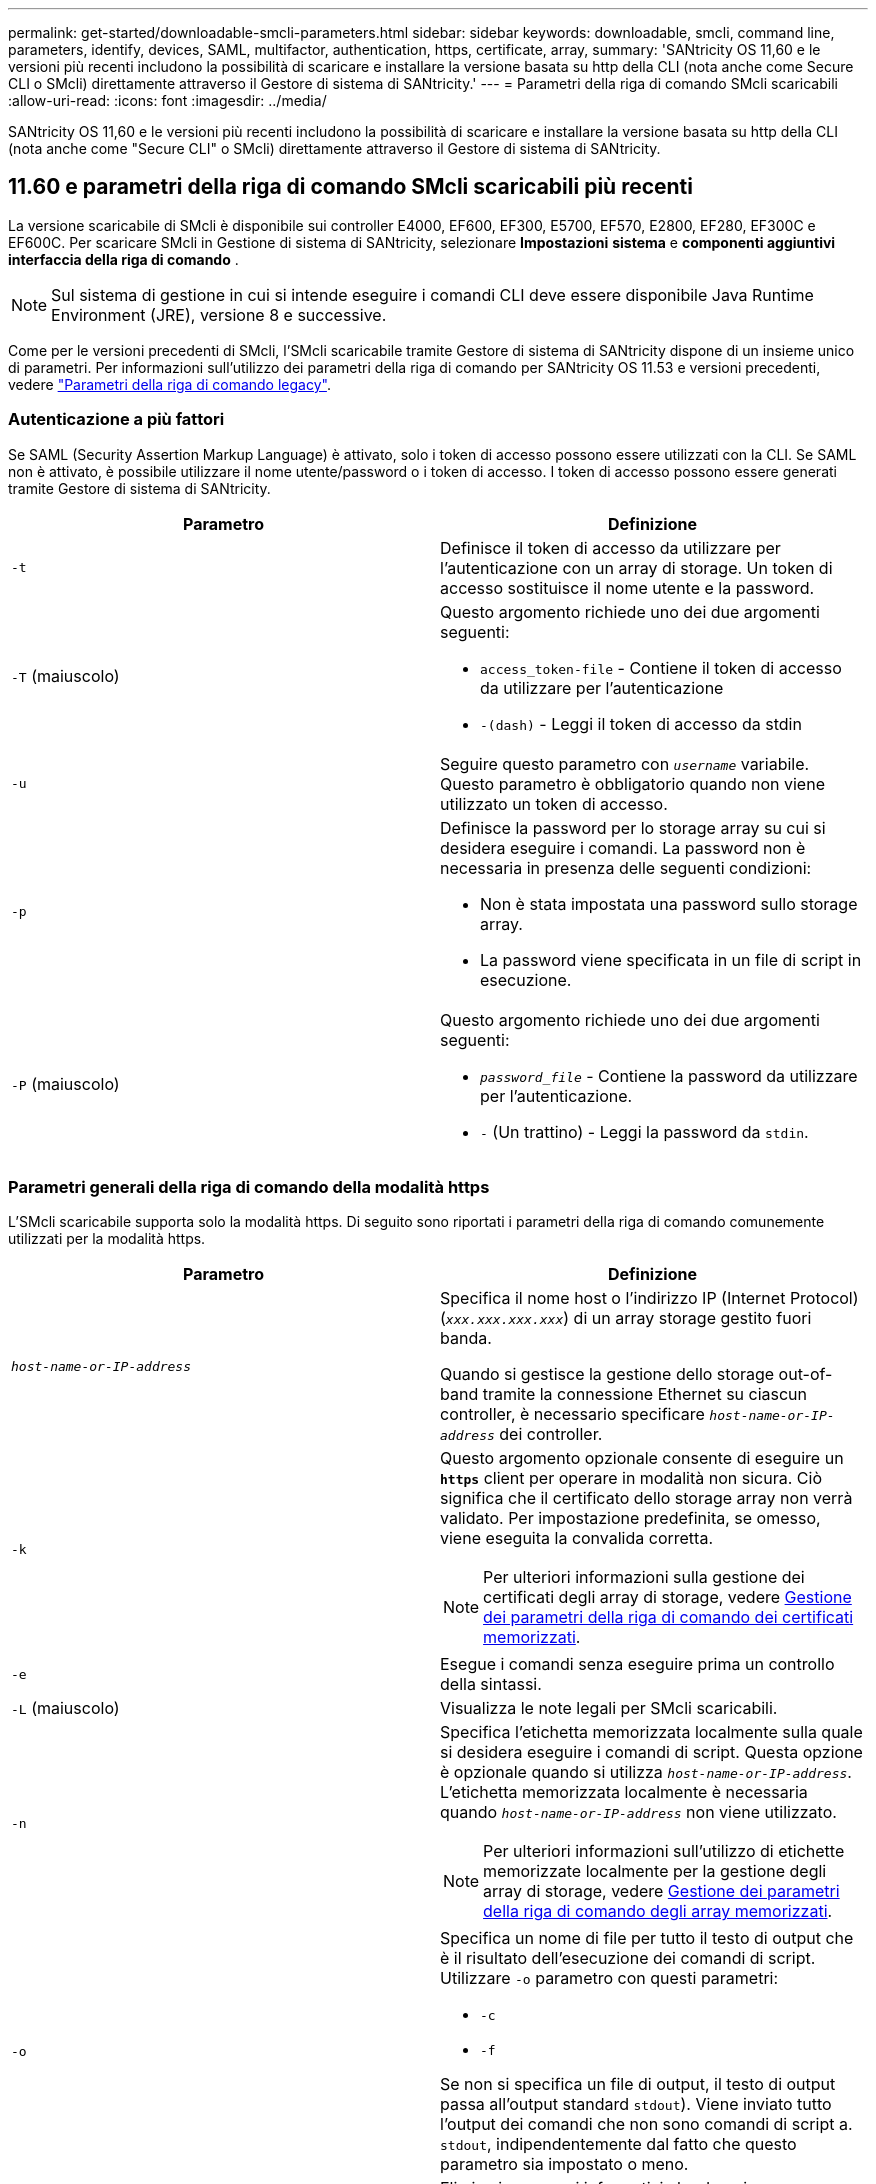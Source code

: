 ---
permalink: get-started/downloadable-smcli-parameters.html 
sidebar: sidebar 
keywords: downloadable, smcli, command line, parameters, identify, devices, SAML, multifactor, authentication, https, certificate, array, 
summary: 'SANtricity OS 11,60 e le versioni più recenti includono la possibilità di scaricare e installare la versione basata su http della CLI (nota anche come Secure CLI o SMcli) direttamente attraverso il Gestore di sistema di SANtricity.' 
---
= Parametri della riga di comando SMcli scaricabili
:allow-uri-read: 
:icons: font
:imagesdir: ../media/


[role="lead"]
SANtricity OS 11,60 e le versioni più recenti includono la possibilità di scaricare e installare la versione basata su http della CLI (nota anche come "Secure CLI" o SMcli) direttamente attraverso il Gestore di sistema di SANtricity.



== 11.60 e parametri della riga di comando SMcli scaricabili più recenti

La versione scaricabile di SMcli è disponibile sui controller E4000, EF600, EF300, E5700, EF570, E2800, EF280, EF300C e EF600C. Per scaricare SMcli in Gestione di sistema di SANtricity, selezionare *Impostazioni* *sistema* e *componenti aggiuntivi* *interfaccia della riga di comando* .


NOTE: Sul sistema di gestione in cui si intende eseguire i comandi CLI deve essere disponibile Java Runtime Environment (JRE), versione 8 e successive.

Come per le versioni precedenti di SMcli, l'SMcli scaricabile tramite Gestore di sistema di SANtricity dispone di un insieme unico di parametri. Per informazioni sull'utilizzo dei parametri della riga di comando per SANtricity OS 11.53 e versioni precedenti, vedere link:https://docs.netapp.com/us-en/e-series-cli/get-started/command-line-parameters.html["Parametri della riga di comando legacy"].



=== Autenticazione a più fattori

Se SAML (Security Assertion Markup Language) è attivato, solo i token di accesso possono essere utilizzati con la CLI. Se SAML non è attivato, è possibile utilizzare il nome utente/password o i token di accesso. I token di accesso possono essere generati tramite Gestore di sistema di SANtricity.

[cols="2*"]
|===
| Parametro | Definizione 


 a| 
`-t`
 a| 
Definisce il token di accesso da utilizzare per l'autenticazione con un array di storage. Un token di accesso sostituisce il nome utente e la password.



 a| 
`-T` (maiuscolo)
 a| 
Questo argomento richiede uno dei due argomenti seguenti:

* `access_token-file` - Contiene il token di accesso da utilizzare per l'autenticazione
* `-(dash)` - Leggi il token di accesso da stdin




 a| 
`-u`
 a| 
Seguire questo parametro con `_username_` variabile. Questo parametro è obbligatorio quando non viene utilizzato un token di accesso.



 a| 
`-p`
 a| 
Definisce la password per lo storage array su cui si desidera eseguire i comandi. La password non è necessaria in presenza delle seguenti condizioni:

* Non è stata impostata una password sullo storage array.
* La password viene specificata in un file di script in esecuzione.




 a| 
`-P` (maiuscolo)
 a| 
Questo argomento richiede uno dei due argomenti seguenti:

* `_password_file_` - Contiene la password da utilizzare per l'autenticazione.
* `-` (Un trattino) - Leggi la password da `stdin`.


|===


=== Parametri generali della riga di comando della modalità https

L'SMcli scaricabile supporta solo la modalità https. Di seguito sono riportati i parametri della riga di comando comunemente utilizzati per la modalità https.

[cols="2*"]
|===
| Parametro | Definizione 


 a| 
`_host-name-or-IP-address_`
 a| 
Specifica il nome host o l'indirizzo IP (Internet Protocol) (`_xxx.xxx.xxx.xxx_`) di un array storage gestito fuori banda.

Quando si gestisce la gestione dello storage out-of-band tramite la connessione Ethernet su ciascun controller, è necessario specificare `_host-name-or-IP-address_` dei controller.



 a| 
`-k`
 a| 
Questo argomento opzionale consente di eseguire un `*https*` client per operare in modalità non sicura. Ciò significa che il certificato dello storage array non verrà validato. Per impostazione predefinita, se omesso, viene eseguita la convalida corretta.


NOTE: Per ulteriori informazioni sulla gestione dei certificati degli array di storage, vedere <<storedcertificates,Gestione dei parametri della riga di comando dei certificati memorizzati>>.



 a| 
`-e`
 a| 
Esegue i comandi senza eseguire prima un controllo della sintassi.



 a| 
`-L` (maiuscolo)
 a| 
Visualizza le note legali per SMcli scaricabili.



 a| 
`-n`
 a| 
Specifica l'etichetta memorizzata localmente sulla quale si desidera eseguire i comandi di script. Questa opzione è opzionale quando si utilizza `_host-name-or-IP-address_`. L'etichetta memorizzata localmente è necessaria quando `_host-name-or-IP-address_` non viene utilizzato.


NOTE: Per ulteriori informazioni sull'utilizzo di etichette memorizzate localmente per la gestione degli array di storage, vedere <<managearrays,Gestione dei parametri della riga di comando degli array memorizzati>>.



 a| 
`-o`
 a| 
Specifica un nome di file per tutto il testo di output che è il risultato dell'esecuzione dei comandi di script. Utilizzare `-o` parametro con questi parametri:

* `-c`
* `-f`


Se non si specifica un file di output, il testo di output passa all'output standard  `stdout`). Viene inviato tutto l'output dei comandi che non sono comandi di script a. `stdout`, indipendentemente dal fatto che questo parametro sia impostato o meno.



 a| 
`-S` (maiuscolo)
 a| 
Elimina i messaggi informativi che descrivono l'avanzamento del comando visualizzato quando si eseguono i comandi script. (La soppressione dei messaggi informativi viene anche chiamata modalità silenziosa). Questo parametro elimina i seguenti messaggi:

* `Performing syntax check`
* `Syntax check complete`
* `Executing script`
* `Script execution complete`
* `SMcli completed successfully`




 a| 
`-version`
 a| 
Visualizza la versione scaricabile di SMcli



 a| 
`-?`
 a| 
Mostra le informazioni sull'utilizzo dei comandi CLI.

|===


=== Gestione degli storage array

I seguenti parametri della riga di comando consentono di gestire gli array memorizzati tramite l'etichetta memorizzata localmente.


NOTE: L'etichetta memorizzata localmente potrebbe non corrispondere al nome effettivo dell'array di storage visualizzato sotto Gestione di sistema di SANtricity.

[cols="2*"]
|===
| Parametro | Definizione 


 a| 
`SMcli storageArrayLabel show all`
 a| 
Visualizza tutte le etichette memorizzate localmente e i relativi indirizzi



 a| 
`SMcli storageArrayLabel show label <LABEL>`
 a| 
Visualizza gli indirizzi associati all'etichetta memorizzata localmente denominata `<LABEL>`



 a| 
`SMcli storageArrayLabel delete all`
 a| 
Elimina tutte le etichette memorizzate localmente



 a| 
`SMcli storageArrayLabel delete label <LABEL>`
 a| 
Elimina l'etichetta memorizzata localmente denominata `<LABEL>`



 a| 
`SMcli <host-name-or-IP-address> [host-name-or-IP-address] storageArrayLabel add label <LABEL>`
 a| 
* Aggiunge un'etichetta memorizzata localmente con il nome `<LABEL>` contenente gli indirizzi forniti
* Gli aggiornamenti non sono direttamente supportati. Per eseguire l'aggiornamento, eliminare l'etichetta e aggiungerla nuovamente.



NOTE: SMcli non contatta lo storage array quando si aggiunge un'etichetta memorizzata localmente.

|===
[cols="2*"]
|===
| Parametro | Definizione 


 a| 
`SMcli localCertificate show all`
 a| 
Visualizza tutti i certificati attendibili memorizzati localmente



 a| 
`SMcli localCertificate show alias <ALIAS>`
 a| 
Visualizza un certificato attendibile memorizzato localmente con l'alias `<ALIAS>`



 a| 
`SMcli localCertificate delete all`
 a| 
Elimina tutti i certificati attendibili memorizzati localmente



 a| 
`SMcli localCertificate delete alias <ALIAS>`
 a| 
Elimina un certificato attendibile memorizzato localmente con l'alias `<ALIAS>`



 a| 
`SMcli localCertificate trust file <CERT_FILE> alias <ALIAS>`
 a| 
* Salva un certificato per essere attendibile con l'alias `<ALIAS>`
* Il certificato da trusted viene scaricato dal controller in un'operazione separata, ad esempio utilizzando un browser Web




 a| 
`SMcli <host-name-or-IP-address> [host-name-or-IP-address] localCertificate trust`
 a| 
* Si connette a ciascun indirizzo e salva il certificato restituito nell'archivio di certificati attendibili
* Il nome host o l'indirizzo IP specificato viene utilizzato come alias per ciascun certificato salvato in questo modo
* L'utente deve verificare che il certificato sui controller sia attendibile prima di eseguire questo comando
* Per la massima sicurezza, il comando trust che utilizza un file deve essere utilizzato per garantire che il certificato non sia cambiato tra la convalida dell'utente e l'esecuzione di questo comando


|===


=== Identificare i dispositivi

Il seguente parametro della riga di comando consente di visualizzare le informazioni relative a tutti i dispositivi applicabili visibili all'host.


NOTE: A partire dalla versione SANtricity 11,81, SMcli `identifyDevices` Parametro sostituisce le funzionalità disponibili in precedenza tramite lo strumento SMdevices.

[cols="2*"]
|===
| Parametro | Definizione 


 a| 
`identifyDevices`
 a| 
Cerca tutti i dispositivi a blocchi SCSI nativi associati ai nostri array di storage. Per ogni dispositivo trovato, riporta varie informazioni, come nome di dispositivo specifico del sistema operativo nativo, array di storage associato, nome del volume, informazioni LUN, ecc.

|===


==== Esempi

Fare riferimento a quanto segue per esempi di `-identifyDevices` Parametro all'interno dei sistemi operativi Linux e Windows.

.Linux
[listing]
----
ICTAE11S05H01:~/osean/SMcli-01.81.00.10004/bin # ./SMcli -identifyDevices
  <n/a> (/dev/sg2) [Storage Array ictae11s05a01, Volume 1, LUN 0, Volume ID <600a098000bbd04f00001c7365426b58>, Alternate Path (Controller-A): Non owning controller - Active/Non-optimized, Preferred Path Auto Changeable: Yes, Implicit Failback: Yes]
  /dev/sdb (/dev/sg3) [Storage Array ictae11s05a01, Volume Access, LUN 7, Volume ID <600a098000bbcdd3000002005a731d29>]
  <n/a> (/dev/sg4) [Storage Array ictae11s05a01, Volume 1, LUN 0, Volume ID <600a098000bbd04f00001c7365426b58>, Preferred Path (Controller-B): Owning controller - Active/Optimized, Preferred Path Auto Changeable: Yes, Implicit Failback: Yes]
  /dev/sdc (/dev/sg5) [Storage Array ictae11s05a01, Volume Access, LUN 7, Volume ID <600a098000bbcdd3000002005a731d29>]
SMcli completed successfully.
----
.Windows
[listing]
----
PS C:\Users\Administrator\Downloads\SMcli-01.81.00.0017\bin> .\SMcli -identifyDevices
  \\.\PHYSICALDRIVE1 [Storage Array ICTAG22S08A01, Volume Vol1, LUN 1, Volume ID <600a0980006cee060000592e6564fa6a>, Preferred Path (Controller-B): Owning controller - Active/Optimized, Preferred Path Auto Changeable: Yes, Implicit Failback: Yes]
  \\.\PHYSICALDRIVE2 [Storage Array ICTAG22S08A01, Volume Vol2, LUN 2, Volume ID <600a0980006ce727000001096564f9f5>, Preferred Path (Controller-A): Owning controller - Active/Optimized, Preferred Path Auto Changeable: Yes, Implicit Failback: Yes]
  \\.\PHYSICALDRIVE3 [Storage Array ICTAG22S08A01, Volume Vol3, LUN 3, Volume ID <600a0980006cee06000059326564fa76>, Preferred Path (Controller-B): Owning controller - Active/Optimized, Preferred Path Auto Changeable: Yes, Implicit Failback: Yes]
  \\.\PHYSICALDRIVE4 [Storage Array ICTAG22S08A01, Volume Vol4, LUN 4, Volume ID <600a0980006ce7270000010a6564fa01>, Preferred Path (Controller-A): Owning controller - Active/Optimized, Preferred Path Auto Changeable: Yes, Implicit Failback: Yes]
SMcli completed successfully.
----


==== Note aggiuntive

* Compatibile con i sistemi operativi Linux e Windows che eseguono piattaforme x86-64 solo con interfacce host basate su SCSI.
+
** Le interfacce host basate su NVMe non sono supportate.


* Il `identifyDevices` Il parametro non causa una nuova scansione a livello del sistema operativo. Esegue l'iterazione dei dispositivi esistenti visti dal sistema operativo.
* È necessario disporre di autorizzazioni utente sufficienti per eseguire `identifyDevices` comando.
+
** Ciò include la capacità di leggere dai dispositivi a blocchi nativi del sistema operativo ed eseguire comandi di interrogazione SCSI.



